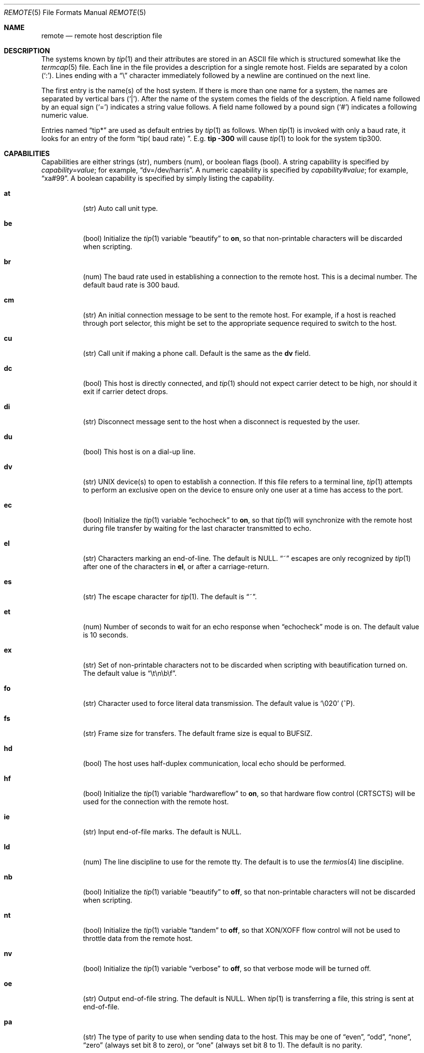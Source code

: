 .\"	$OpenBSD: remote.5,v 1.20 2007/07/04 09:05:51 jmc Exp $
.\"	$NetBSD: remote.5,v 1.4 1997/04/20 00:05:27 mellon Exp $
.\"
.\" Copyright (c) 1983, 1991, 1993
.\"	The Regents of the University of California.  All rights reserved.
.\"
.\" Redistribution and use in source and binary forms, with or without
.\" modification, are permitted provided that the following conditions
.\" are met:
.\" 1. Redistributions of source code must retain the above copyright
.\"    notice, this list of conditions and the following disclaimer.
.\" 2. Redistributions in binary form must reproduce the above copyright
.\"    notice, this list of conditions and the following disclaimer in the
.\"    documentation and/or other materials provided with the distribution.
.\" 3. Neither the name of the University nor the names of its contributors
.\"    may be used to endorse or promote products derived from this software
.\"    without specific prior written permission.
.\"
.\" THIS SOFTWARE IS PROVIDED BY THE REGENTS AND CONTRIBUTORS ``AS IS'' AND
.\" ANY EXPRESS OR IMPLIED WARRANTIES, INCLUDING, BUT NOT LIMITED TO, THE
.\" IMPLIED WARRANTIES OF MERCHANTABILITY AND FITNESS FOR A PARTICULAR PURPOSE
.\" ARE DISCLAIMED.  IN NO EVENT SHALL THE REGENTS OR CONTRIBUTORS BE LIABLE
.\" FOR ANY DIRECT, INDIRECT, INCIDENTAL, SPECIAL, EXEMPLARY, OR CONSEQUENTIAL
.\" DAMAGES (INCLUDING, BUT NOT LIMITED TO, PROCUREMENT OF SUBSTITUTE GOODS
.\" OR SERVICES; LOSS OF USE, DATA, OR PROFITS; OR BUSINESS INTERRUPTION)
.\" HOWEVER CAUSED AND ON ANY THEORY OF LIABILITY, WHETHER IN CONTRACT, STRICT
.\" LIABILITY, OR TORT (INCLUDING NEGLIGENCE OR OTHERWISE) ARISING IN ANY WAY
.\" OUT OF THE USE OF THIS SOFTWARE, EVEN IF ADVISED OF THE POSSIBILITY OF
.\" SUCH DAMAGE.
.\"
.\"     @(#)remote.5	8.1 (Berkeley) 6/5/93
.\"
.Dd $Mdocdate: July 4 2007 $
.Dt REMOTE 5
.Os
.Sh NAME
.Nm remote
.Nd remote host description file
.Sh DESCRIPTION
The systems known by
.Xr tip 1
and their attributes are stored in an
.Tn ASCII
file which is structured somewhat like the
.Xr termcap 5
file.
Each line in the file provides a description for a single remote host.
Fields are separated by a colon
.Pq Sq \&: .
Lines ending with a
.Dq \e
character immediately followed by a newline are continued on the next line.
.Pp
The first entry is the name(s) of the host system.
If there is more than one name for a system, the names are separated by
vertical bars
.Pq Sq \&| .
After the name of the system comes the fields of the description.
A field name followed by an equal sign
.Pq Sq =
indicates a string value follows.
A field name followed by a pound sign
.Pq Sq #
indicates a following numeric value.
.Pp
Entries named
.Dq tip\&*
.\"and
.\".Dq cu\&*
are used as default entries by
.Xr tip 1
.\"and the
.\".Xr cu 1
.\"interface to
.\".Xr tip 1 ,
as follows.
When
.Xr tip 1
is invoked with only a baud rate, it looks for an entry of the form
.Dq tip Ns Aq baud rate .
E.g.\&
.Ic tip -300
will cause
.Xr tip 1
to look for the system tip300.
.\"When the
.\".Xr cu 1
.\"interface is used, entries of the form
.\".Dq cu300
.\"are used.
.Sh CAPABILITIES
Capabilities are either strings (str), numbers (num), or boolean flags (bool).
A string capability is specified by
.Em capability Ns Ar = Ns Em value ;
for example,
.Dq dv=/dev/harris .
A numeric capability is specified by
.Em capability Ns Ar # Ns Em value ;
for example,
.Dq xa#99 .
A boolean capability is specified by simply listing the capability.
.Bl -tag -width indent
.It Sy \&at
(str)
Auto call unit type.
.It Sy \&be
(bool)
Initialize the
.Xr tip 1
variable
.Dq beautify
to
.Sy on ,
so that non-printable characters will be discarded when scripting.
.It Sy \&br
(num)
The baud rate used in establishing
a connection to the remote host.
This is a decimal number.
The default baud rate is 300 baud.
.It Sy \&cm
(str)
An initial connection message to be sent to the remote host.
For example, if a host is reached through port selector, this
might be set to the appropriate sequence required to switch to the host.
.It Sy \&cu
(str)
Call unit if making a phone call.
Default is the same as the
.Sy dv
field.
.It Sy \&dc
(bool)
This host is directly connected, and
.Xr tip 1
should not expect carrier detect to be high, nor should it exit if
carrier detect drops.
.It Sy \&di
(str)
Disconnect message sent to the host when a disconnect is requested by the user.
.It Sy \&du
(bool)
This host is on a dial-up line.
.It Sy \&dv
(str)
.Tn UNIX
device(s) to open to establish a connection.
If this file refers to a terminal line,
.Xr tip 1
attempts to perform an exclusive open on the device to ensure only
one user at a time has access to the port.
.It Sy \&ec
(bool)
Initialize the
.Xr tip 1
variable
.Dq echocheck
to
.Sy on ,
so that
.Xr tip 1
will synchronize with the remote host during file
transfer by waiting for the last character transmitted to echo.
.It Sy \&el
(str)
Characters marking an end-of-line.
The default is
.Dv NULL .
.Dq ~
escapes are only recognized by
.Xr tip 1
after one of the characters in
.Sy el ,
or after a carriage-return.
.It Sy \&es
(str)
The escape character for
.Xr tip 1 .
The default is
.Dq ~ .
.It Sy \&et
(num)
Number of seconds to wait for an echo response when
.Dq echocheck
mode is on.
The default value is 10 seconds.
.It Sy \&ex
(str)
Set of non-printable characters not to be discarded when scripting
with beautification turned on.
The default value is
.Dq \et\en\eb\ef .
.It Sy \&fo
(str)
Character used to force literal data transmission.
The default value is
.Sq \e020
(^P).
.It Sy \&fs
(str)
Frame size for transfers.
The default frame size is equal to
.Dv BUFSIZ .
.It Sy \&hd
(bool)
The host uses half-duplex communication, local echo should be performed.
.It Sy \&hf
(bool)
Initialize the
.Xr tip 1
variable
.Dq hardwareflow
to
.Sy on ,
so that hardware flow control (CRTSCTS) will be used for the
connection with the remote host.
.It Sy \&ie
(str)
Input end-of-file marks.
The default is
.Dv NULL .
.It Sy \&ld
(num)
The line discipline to use for the remote tty.
The default is to use the
.Xr termios 4
line discipline.
.It Sy \&nb
(bool)
Initialize the
.Xr tip 1
variable
.Dq beautify
to
.Sy off ,
so that non-printable characters will not be discarded when scripting.
.It Sy \&nt
(bool)
Initialize the
.Xr tip 1
variable
.Dq tandem
to
.Sy off ,
so that XON/XOFF flow control will not be used to throttle data
from the remote host.
.It Sy \&nv
(bool)
Initialize the
.Xr tip 1
variable
.Dq verbose
to
.Sy off ,
so that verbose mode will be turned off.
.It Sy \&oe
(str)
Output end-of-file string.
The default is
.Dv NULL .
When
.Xr tip 1
is transferring a file, this string is sent at end-of-file.
.It Sy \&pa
(str)
The type of parity to use when sending data to the host.
This may be one of
.Dq even ,
.Dq odd ,
.Dq none ,
.Dq zero
(always set bit 8 to zero),
or
.Dq one
(always set bit 8 to 1).
The default is no parity.
.It Sy \&pn
(str)
Telephone number(s) for this host.
Either a list of arbitrary dialing strings separated by
commas, or a
.Ql @ .
An at sign,
.Ql @ ,
tells
.Xr tip 1
to search the
.Xr phones 5
database for the list of telephone numbers.
.Pp
For modems or auto-call units that use a
.Ql \&,
in their dialing strings (hayes, courier, t3000)
.Xr tip 1
will convert any
.Ql \&=
in the string to a
.Ql \&,
when dialing.
For modems or auto-call units that use a
.Ql \&=
in their dial strings, (v831),
.Xr tip 1
will convert any
.Ql \&_
to a
.Ql \&=
when dialing.
.It Sy \&pr
(str)
Character that indicates end-of-line on the remote host.
The default value is
.Sq \en .
.It Sy \&ra
(bool)
Initialize the
.Xr tip 1
variable
.Dq raise
to
.Sy on ,
so that lowercase letters are mapped to uppercase before sending
them to the remote host.
.It Sy \&rc
(str)
Character that toggles case-mapping mode.
The default value is
.Dv NULL .
.It Sy \&re
(str)
The file in which to record session scripts.
The default value is
.Pa tip.record .
.It Sy \&rw
(str)
Initialize the
.Xr tip 1
variable
.Dq rawftp
to
.Sy on ,
so that all characters will be sent as is during file transfers.
.It Sy \&sc
(bool)
Initialize the
.Xr tip 1
variable
.Dq script
to
.Sy on ,
so that everything transmitted by the remote host will be recorded.
.It Sy \&ta
(bool)
Initialize the
.Xr tip 1
variable
.Dq tandem
to
.Sy on ,
so that XON/XOFF flow control will be used to throttle data
from the remote host.
.It Sy \&tb
(bool)
Initialize the
.Xr tip 1
variable
.Dq tabexpand
to
.Sy on ,
so that each tab will be expanded to 8 spaces during file transfers.
.It Sy \&tc
(str)
Indicates that the list of capabilities is continued in the named description.
This is used primarily to share common capability information.
.It Sy \&vb
(bool)
Initialize the
.Xr tip 1
variable
.Dq verbose
to
.Sy on ,
so that verbose mode will be turned on.
.El
.Pp
Here is a short example showing the use of the capability continuation
feature:
.Bd -literal -offset indent
UNIX-1200:\e
:dv=/dev/cau0:el=^D^U^C^S^Q^O@:du:at=ventel:ie=#$%:oe=^D:br#1200:
arpavax|ax:\e
:pn=7654321%:tc=UNIX-1200
.Ed
.Sh FILES
.Bl -tag -width /etc/remote -compact
.It Pa /etc/remote
Global database.
.El
.Sh SEE ALSO
.Xr tip 1 ,
.Xr phones 5
.Sh HISTORY
The
.Nm
file format appeared in
.Bx 4.2 .
